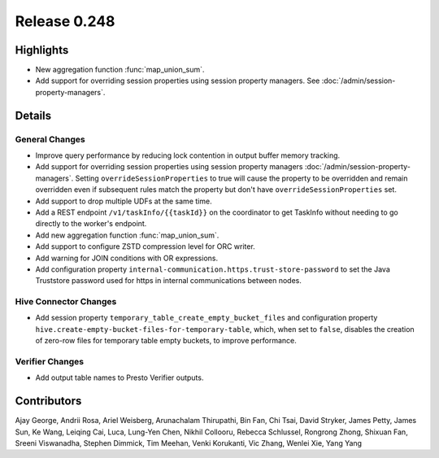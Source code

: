 =============
Release 0.248
=============

**Highlights**
==============
* New aggregation function :func:`map_union_sum`.
* Add support for overriding session properties using session property managers. See :doc:`/admin/session-property-managers`.

**Details**
===========

General Changes
_______________
* Improve query performance by reducing lock contention in output buffer memory tracking.
* Add support for overriding session properties using session property managers :doc:`/admin/session-property-managers`. Setting ``overrideSessionProperties`` to true will cause the property to be overridden and remain overridden even if subsequent rules match the property but don't have ``overrideSessionProperties`` set.
* Add support to drop multiple UDFs at the same time.
* Add a REST endpoint ``/v1/taskInfo/{{taskId}}`` on the coordinator to get TaskInfo without needing to go directly to the worker's endpoint.
* Add new aggregation function :func:`map_union_sum`.
* Add support to configure ZSTD compression level for ORC writer.
* Add warning for JOIN conditions with OR expressions.
* Add configuration property ``internal-communication.https.trust-store-password`` to set the Java Truststore password used for https in internal communications between nodes.

Hive Connector Changes
________________
* Add session property ``temporary_table_create_empty_bucket_files`` and configuration property ``hive.create-empty-bucket-files-for-temporary-table``, which, when set to ``false``, disables the creation of zero-row files for temporary table empty buckets, to improve performance.

Verifier Changes
________________
* Add output table names to Presto Verifier outputs.

**Contributors**
================

Ajay George, Andrii Rosa, Ariel Weisberg, Arunachalam Thirupathi, Bin Fan, Chi Tsai, David Stryker, James Petty, James Sun, Ke Wang, Leiqing Cai, Luca, Lung-Yen Chen, Nikhil Collooru, Rebecca Schlussel, Rongrong Zhong, Shixuan Fan, Sreeni Viswanadha, Stephen Dimmick, Tim Meehan, Venki Korukanti, Vic Zhang, Wenlei Xie, Yang Yang
